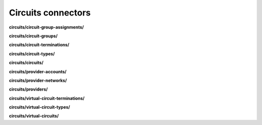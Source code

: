 Circuits connectors
===================

**circuits/circuit-group-assignments/**

.. py:function:: NbApi.circuits.circuit_group_assignments.create(**data)
.. py:function:: NbApi.circuits.circuit_group_assignments.create_d(**data)
.. py:function:: NbApi.circuits.circuit_group_assignments.delete(id)
.. py:function:: NbApi.circuits.circuit_group_assignments.get(**params)
.. py:function:: NbApi.circuits.circuit_group_assignments.get_count(**data)
.. py:function:: NbApi.circuits.circuit_group_assignments.update(**data)
.. py:function:: NbApi.circuits.circuit_group_assignments.update_d(**data)


**circuits/circuit-groups/**

.. py:function:: NbApi.circuits.circuit_groups.create(**data)
.. py:function:: NbApi.circuits.circuit_groups.create_d(**data)
.. py:function:: NbApi.circuits.circuit_groups.delete(id)
.. py:function:: NbApi.circuits.circuit_groups.get(**params)
.. py:function:: NbApi.circuits.circuit_groups.get_count(**data)
.. py:function:: NbApi.circuits.circuit_groups.update(**data)
.. py:function:: NbApi.circuits.circuit_groups.update_d(**data)


**circuits/circuit-terminations/**

.. py:function:: NbApi.circuits.circuit_terminations.create(**data)
.. py:function:: NbApi.circuits.circuit_terminations.create_d(**data)
.. py:function:: NbApi.circuits.circuit_terminations.delete(id)
.. py:function:: NbApi.circuits.circuit_terminations.get(**params)
.. py:function:: NbApi.circuits.circuit_terminations.get_count(**data)
.. py:function:: NbApi.circuits.circuit_terminations.update(**data)
.. py:function:: NbApi.circuits.circuit_terminations.update_d(**data)


**circuits/circuit-types/**

.. py:function:: NbApi.circuits.circuit_types.create(**data)
.. py:function:: NbApi.circuits.circuit_types.create_d(**data)
.. py:function:: NbApi.circuits.circuit_types.delete(id)
.. py:function:: NbApi.circuits.circuit_types.get(**params)
.. py:function:: NbApi.circuits.circuit_types.get_count(**data)
.. py:function:: NbApi.circuits.circuit_types.update(**data)
.. py:function:: NbApi.circuits.circuit_types.update_d(**data)


**circuits/circuits/**

.. py:function:: NbApi.circuits.circuits.create(**data)
.. py:function:: NbApi.circuits.circuits.create_d(**data)
.. py:function:: NbApi.circuits.circuits.delete(id)
.. py:function:: NbApi.circuits.circuits.get(**params)
.. py:function:: NbApi.circuits.circuits.get_count(**data)
.. py:function:: NbApi.circuits.circuits.update(**data)
.. py:function:: NbApi.circuits.circuits.update_d(**data)


**circuits/provider-accounts/**

.. py:function:: NbApi.circuits.provider_accounts.create(**data)
.. py:function:: NbApi.circuits.provider_accounts.create_d(**data)
.. py:function:: NbApi.circuits.provider_accounts.delete(id)
.. py:function:: NbApi.circuits.provider_accounts.get(**params)
.. py:function:: NbApi.circuits.provider_accounts.get_count(**data)
.. py:function:: NbApi.circuits.provider_accounts.update(**data)
.. py:function:: NbApi.circuits.provider_accounts.update_d(**data)


**circuits/provider-networks/**

.. py:function:: NbApi.circuits.provider_networks.create(**data)
.. py:function:: NbApi.circuits.provider_networks.create_d(**data)
.. py:function:: NbApi.circuits.provider_networks.delete(id)
.. py:function:: NbApi.circuits.provider_networks.get(**params)
.. py:function:: NbApi.circuits.provider_networks.get_count(**data)
.. py:function:: NbApi.circuits.provider_networks.update(**data)
.. py:function:: NbApi.circuits.provider_networks.update_d(**data)


**circuits/providers/**

.. py:function:: NbApi.circuits.providers.create(**data)
.. py:function:: NbApi.circuits.providers.create_d(**data)
.. py:function:: NbApi.circuits.providers.delete(id)
.. py:function:: NbApi.circuits.providers.get(**params)
.. py:function:: NbApi.circuits.providers.get_count(**data)
.. py:function:: NbApi.circuits.providers.update(**data)
.. py:function:: NbApi.circuits.providers.update_d(**data)


**circuits/virtual-circuit-terminations/**

.. py:function:: NbApi.circuits.virtual_circuit_terminations.create(**data)
.. py:function:: NbApi.circuits.virtual_circuit_terminations.create_d(**data)
.. py:function:: NbApi.circuits.virtual_circuit_terminations.delete(id)
.. py:function:: NbApi.circuits.virtual_circuit_terminations.get(**params)
.. py:function:: NbApi.circuits.virtual_circuit_terminations.get_count(**data)
.. py:function:: NbApi.circuits.virtual_circuit_terminations.update(**data)
.. py:function:: NbApi.circuits.virtual_circuit_terminations.update_d(**data)


**circuits/virtual-circuit-types/**

.. py:function:: NbApi.circuits.virtual_circuit_types.create(**data)
.. py:function:: NbApi.circuits.virtual_circuit_types.create_d(**data)
.. py:function:: NbApi.circuits.virtual_circuit_types.delete(id)
.. py:function:: NbApi.circuits.virtual_circuit_types.get(**params)
.. py:function:: NbApi.circuits.virtual_circuit_types.get_count(**data)
.. py:function:: NbApi.circuits.virtual_circuit_types.update(**data)
.. py:function:: NbApi.circuits.virtual_circuit_types.update_d(**data)


**circuits/virtual-circuits/**

.. py:function:: NbApi.circuits.virtual_circuits.create(**data)
.. py:function:: NbApi.circuits.virtual_circuits.create_d(**data)
.. py:function:: NbApi.circuits.virtual_circuits.delete(id)
.. py:function:: NbApi.circuits.virtual_circuits.get(**params)
.. py:function:: NbApi.circuits.virtual_circuits.get_count(**data)
.. py:function:: NbApi.circuits.virtual_circuits.update(**data)
.. py:function:: NbApi.circuits.virtual_circuits.update_d(**data)

